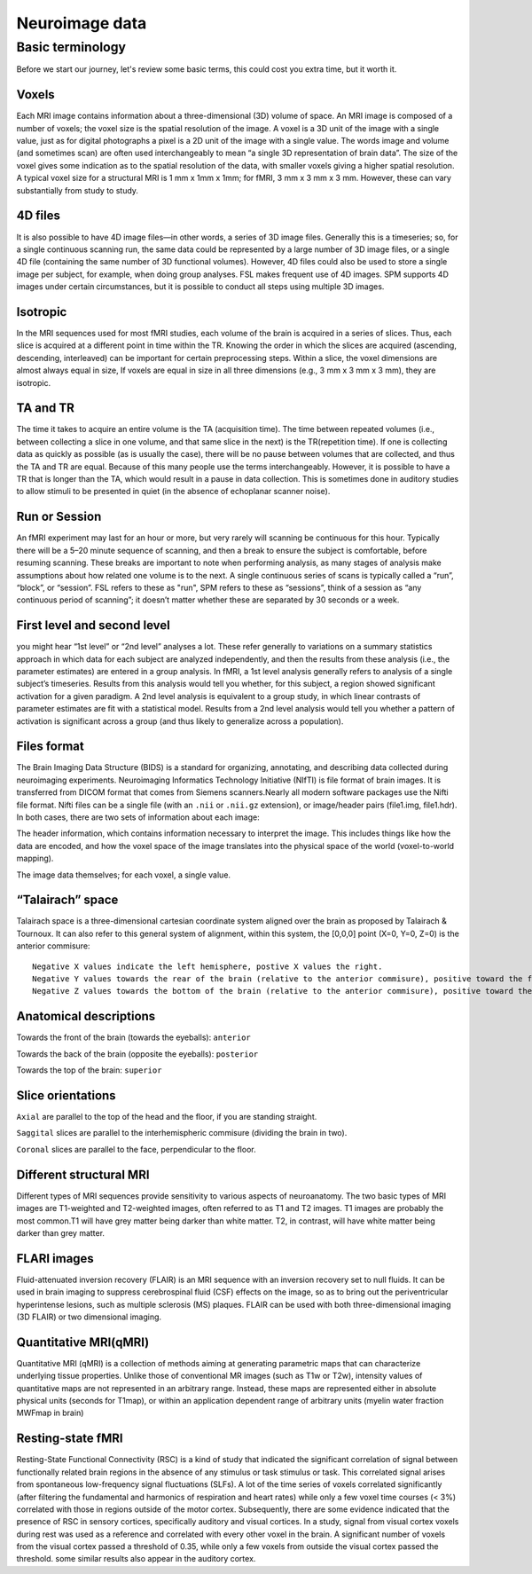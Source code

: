 Neuroimage data
===============

Basic terminology
^^^^^^^^^^^^^^^^^

Before we start our journey, let's review some basic terms, this could cost you extra time, but it worth it. 

Voxels 
****** 

Each MRI image contains information about a three-dimensional (3D) volume of space. An MRI image is composed of a number of voxels; the voxel size is the spatial resolution of the image. A 
voxel is a 3D unit of the image with a single value, just as for digital photographs a pixel is a 2D unit of the image with a single value. The words image and volume (and sometimes scan) are often used 
interchangeably to mean “a single 3D representation of brain data”. The size of the voxel gives some indication as to the spatial resolution of the data, with smaller voxels giving a higher spatial 
resolution. A typical voxel size for a structural MRI is 1 mm x 1mm x 1mm; for fMRI, 3 mm x 3 mm x 3 mm. However, these can vary substantially from study to study.

4D files
********

It is also possible to have 4D image files—in other words, a series of 3D image files. Generally this is a timeseries; so, for a single continuous scanning run, the same data could be represented by a 
large number of 3D image files, or a single 4D file (containing the same number of 3D functional volumes). However, 4D files could also be used to store a single image per subject, for example, when 
doing group analyses. FSL makes frequent use of 4D images. SPM supports 4D images under certain circumstances, but it is possible to conduct all steps using multiple 3D images.

Isotropic
*********

In the MRI sequences used for most fMRI studies, each volume of the brain is acquired in a series of slices. Thus, each slice is acquired at a different point in time within the TR. Knowing the order in 
which the slices are acquired (ascending, descending, interleaved) can be important for certain preprocessing steps. Within a slice, the voxel dimensions are almost always equal in size, If voxels are 
equal in size in all three dimensions (e.g., 3 mm x 3 mm x 3 mm), they are isotropic.
  
TA and TR 
********* 

The time it takes to acquire an entire volume is the TA (acquisition time). The time between repeated volumes (i.e., between collecting a slice in one volume, and that same slice in the next) is the 
TR(repetition time). If one is collecting data as quickly as possible (as is usually the case), there will be no pause between volumes that are collected, and thus the TA and TR are equal. Because of 
this many people use the terms interchangeably. However, it is possible to have a TR that is longer than the TA, which would result in a pause in data collection. This is sometimes done in auditory 
studies to allow stimuli to be presented in quiet (in the absence of echoplanar scanner noise).

Run or Session
**************

An fMRI experiment may last for an hour or more, but very rarely will scanning be continuous for this hour. Typically there will be a 5–20 minute sequence of scanning, and then a break to ensure the 
subject is comfortable, before resuming scanning. These breaks are important to note when performing analysis, as many stages of analysis make assumptions about how related one volume is to the next. A 
single continuous series of scans is typically called a “run”, “block”, or “session”. FSL refers to these as "run", SPM refers to these as “sessions”, think of a session as “any continuous period of 
scanning”; it doesn’t matter whether these are separated by 30 seconds or a week.

First level and second level 
**************************** 

you might hear “1st level” or “2nd level” analyses a lot. These refer generally to variations on a summary statistics approach in which data for 
each subject are analyzed independently, and then the results from these analysis (i.e., the parameter estimates) are entered in a group analysis. In fMRI, a 1st level analysis generally refers to 
analysis of a single subject’s timeseries. Results from this analysis would tell you whether, for this subject, a region showed significant activation for a given paradigm. A 2nd level analysis is 
equivalent to a group study, in which linear contrasts of parameter estimates are fit with a statistical model. Results from a 2nd level analysis would tell you whether a pattern of activation is 
significant across a group (and thus likely to generalize across a population).

Files format
************

The Brain Imaging Data Structure (BIDS) is a standard for organizing, annotating, and describing data collected during neuroimaging experiments. Neuroimaging Informatics Technology Initiative (NIfTI) is 
file format of brain images. It is transferred from DICOM format that comes from Siemens scanners.Nearly all modern software packages use the Nifti file format. Nifti files can be a single file (with an 
``.nii`` or ``.nii.gz`` extension), or image/header pairs (file1.img, file1.hdr). In both cases, there are two sets of information about each image:

The header information, which contains information necessary to interpret the image. This includes things like how the data are encoded, and how the voxel space of the image translates into the physical 
space of the world (voxel-to-world mapping).

The image data themselves; for each voxel, a single value.


“Talairach” space
*****************

Talairach space is a three-dimensional cartesian coordinate system aligned over the brain as proposed by Talairach & Tournoux. It can also refer to this general system of alignment, within this system, 
the [0,0,0] point (X=0, Y=0, Z=0) is the anterior commisure::
 
  Negative X values indicate the left hemisphere, postive X values the right.
  Negative Y values towards the rear of the brain (relative to the anterior commisure), positive toward the front.
  Negative Z values towards the bottom of the brain (relative to the anterior commisure), positive toward the top.

.. image:: OenNeuro_stereotaxic_coordinates.png

         Schematic of stereotaxic brain coordinates on axial (left), coronal (middle), and sagittal (right) slices. The origin (X=0, Y=0, Z=0) is centered on the anterior commisure.

Anatomical descriptions
***********************

Towards the front of the brain (towards the eyeballs): ``anterior``

Towards the back of the brain (opposite the eyeballs): ``posterior``

Towards the top of the brain: ``superior``

Slice orientations
******************

``Axial`` are parallel to the top of the head and the floor, if you are standing straight.

``Saggital`` slices are parallel to the interhemispheric commisure (dividing the brain in two).

``Coronal`` slices are parallel to the face, perpendicular to the floor.

Different structural MRI
************************

Different types of MRI sequences provide sensitivity to various aspects of neuroanatomy. The two basic types of MRI images are T1-weighted and T2-weighted images, often referred to as T1 and T2 images. 
T1 images are probably the most common.T1 will have grey matter being darker than white matter. T2, in contrast, will have white matter being darker than grey matter.

.. image:: OpenNeurp_T1vsT2.png

FLARI images
************

Fluid-attenuated inversion recovery (FLAIR) is an MRI sequence with an inversion recovery set to null fluids. It can be used in brain imaging to suppress cerebrospinal fluid (CSF) effects on the image, 
so as to bring out the periventricular hyperintense lesions, such as multiple sclerosis (MS) plaques. FLAIR can be used with both three-dimensional imaging (3D FLAIR) or two dimensional imaging.

Quantitative MRI(qMRI)
*********************

Quantitative MRI (qMRI) is a collection of methods aiming at generating parametric maps that can characterize underlying tissue properties. Unlike those of 
conventional MR images (such as T1w or T2w), intensity values of quantitative maps are not represented in an arbitrary range. Instead, these maps are 
represented either in absolute physical units (seconds for T1map), or within an application dependent range of arbitrary units (myelin water 
fraction MWFmap in brain)

Resting-state fMRI
******************

Resting-State Functional Connectivity (RSC) is a kind of study that indicated the significant correlation of signal between functionally related brain 
regions in the absence of any stimulus or task stimulus or task. This correlated signal arises from spontaneous low-frequency signal fluctuations (SLFs). A 
lot of the time series of voxels correlated significantly (after filtering the fundamental and harmonics of respiration and heart rates) while only a few 
voxel time courses (< 3%) correlated with those in regions outside of the motor cortex. Subsequently, there are some evidence indicated that the presence of 
RSC in sensory cortices, specifically auditory and visual cortices. In a study, signal from visual cortex voxels during rest was used as a reference and 
correlated with every other voxel in the brain. A significant number of voxels from the visual cortex passed a threshold of 0.35, while only a few voxels 
from outside the visual cortex passed the threshold. some similar results also appear in the auditory cortex.



